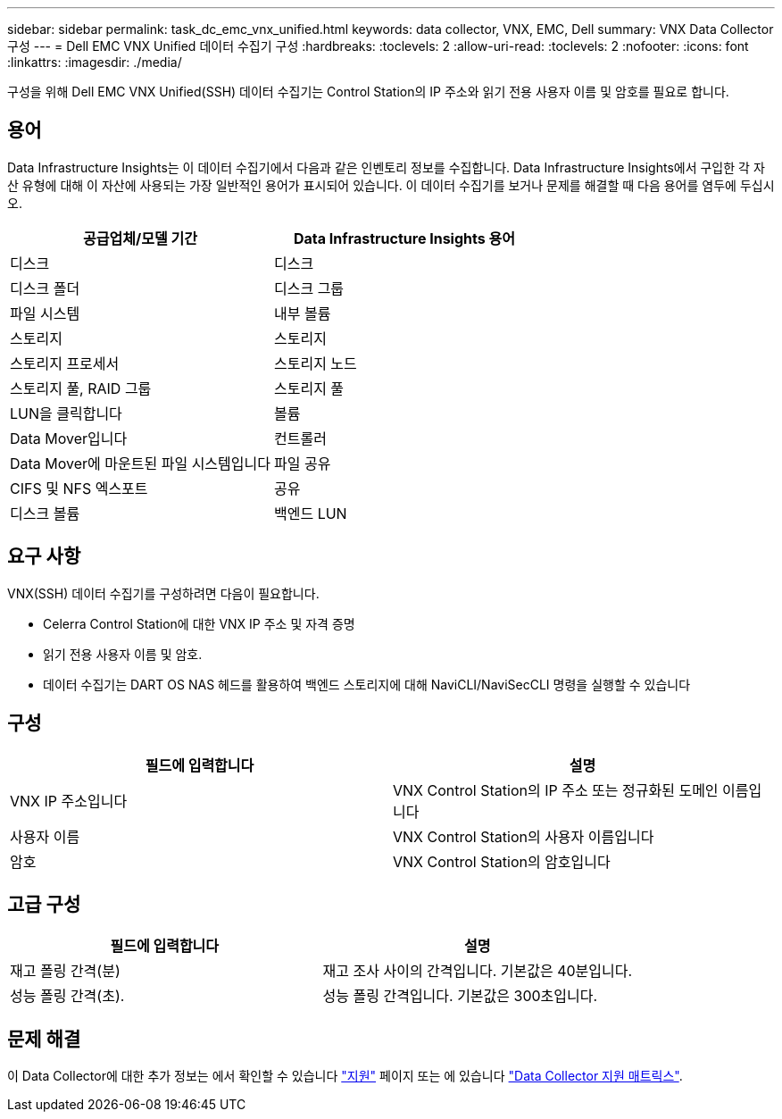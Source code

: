 ---
sidebar: sidebar 
permalink: task_dc_emc_vnx_unified.html 
keywords: data collector, VNX, EMC, Dell 
summary: VNX Data Collector 구성 
---
= Dell EMC VNX Unified 데이터 수집기 구성
:hardbreaks:
:toclevels: 2
:allow-uri-read: 
:toclevels: 2
:nofooter: 
:icons: font
:linkattrs: 
:imagesdir: ./media/


[role="lead"]
구성을 위해 Dell EMC VNX Unified(SSH) 데이터 수집기는 Control Station의 IP 주소와 읽기 전용 사용자 이름 및 암호를 필요로 합니다.



== 용어

Data Infrastructure Insights는 이 데이터 수집기에서 다음과 같은 인벤토리 정보를 수집합니다. Data Infrastructure Insights에서 구입한 각 자산 유형에 대해 이 자산에 사용되는 가장 일반적인 용어가 표시되어 있습니다. 이 데이터 수집기를 보거나 문제를 해결할 때 다음 용어를 염두에 두십시오.

[cols="2*"]
|===
| 공급업체/모델 기간 | Data Infrastructure Insights 용어 


| 디스크 | 디스크 


| 디스크 폴더 | 디스크 그룹 


| 파일 시스템 | 내부 볼륨 


| 스토리지 | 스토리지 


| 스토리지 프로세서 | 스토리지 노드 


| 스토리지 풀, RAID 그룹 | 스토리지 풀 


| LUN을 클릭합니다 | 볼륨 


| Data Mover입니다 | 컨트롤러 


| Data Mover에 마운트된 파일 시스템입니다 | 파일 공유 


| CIFS 및 NFS 엑스포트 | 공유 


| 디스크 볼륨 | 백엔드 LUN 
|===


== 요구 사항

VNX(SSH) 데이터 수집기를 구성하려면 다음이 필요합니다.

* Celerra Control Station에 대한 VNX IP 주소 및 자격 증명
* 읽기 전용 사용자 이름 및 암호.
* 데이터 수집기는 DART OS NAS 헤드를 활용하여 백엔드 스토리지에 대해 NaviCLI/NaviSecCLI 명령을 실행할 수 있습니다




== 구성

[cols="2*"]
|===
| 필드에 입력합니다 | 설명 


| VNX IP 주소입니다 | VNX Control Station의 IP 주소 또는 정규화된 도메인 이름입니다 


| 사용자 이름 | VNX Control Station의 사용자 이름입니다 


| 암호 | VNX Control Station의 암호입니다 
|===


== 고급 구성

[cols="2*"]
|===
| 필드에 입력합니다 | 설명 


| 재고 폴링 간격(분) | 재고 조사 사이의 간격입니다. 기본값은 40분입니다. 


| 성능 폴링 간격(초). | 성능 폴링 간격입니다. 기본값은 300초입니다. 
|===


== 문제 해결

이 Data Collector에 대한 추가 정보는 에서 확인할 수 있습니다 link:concept_requesting_support.html["지원"] 페이지 또는 에 있습니다 link:reference_data_collector_support_matrix.html["Data Collector 지원 매트릭스"].

